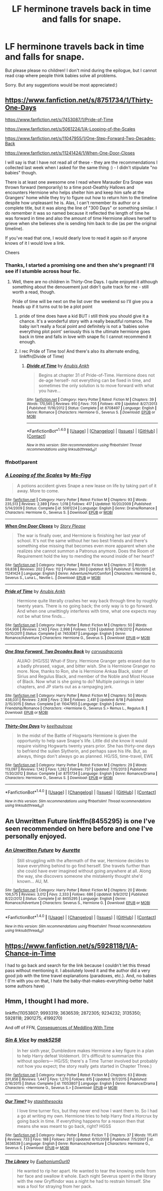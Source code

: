#+TITLE: LF herminone travels back in time and falls for snape.

* LF herminone travels back in time and falls for snape.
:PROPERTIES:
:Author: MagicMistoffelees
:Score: 8
:DateUnix: 1474452838.0
:DateShort: 2016-Sep-21
:FlairText: Request
:END:
But please please no children! I don't mind during the epilogue, but I cannot read crap where people think babies solve all problems.

Sorry. But any suggestions would be most appreciated:)


** [[https://www.fanfiction.net/s/8751734/1/Thirty-One-Days]]

[[https://www.fanfiction.net/s/7453087/1/Pride-of-Time]]

[[https://www.fanfiction.net/s/5061224/1/A-Looping-of-the-Scales]]

[[https://www.fanfiction.net/s/11047955/1/One-Step-Forward-Two-Decades-Back]]

[[https://www.fanfiction.net/s/11241424/1/When-One-Door-Closes]]

I will say is that I have not read all of these - they are the recommendations I collected last week when I asked for the same thing :) - I didn't stipulate "no babies" though.

There is at least one awesome one I read where Marauder Era Snape was thrown forward (temporarily) to a time post-Deathly Hallows and encounters Hermione who helps shelter him and keep him safe at the Grangers' home while they try to figure out how to return him to the timeline despite how unpleasant he is. Alas, I can't remember its author or a complete title, but it was along the line of "300 Days" or something similar. I do remember it was so named because it reflected the length of time he was forward in time and also the amount of time Hermione allows herself to grieve when she believes she is sending him back to die (as per the original timeline).

If you've read that one, I would dearly love to read it again so if anyone knows of it I would love a link.

Cheers
:PROPERTIES:
:Author: Judy-Lee
:Score: 3
:DateUnix: 1474454088.0
:DateShort: 2016-Sep-21
:END:

*** Thanks, I started a promising one and then she's pregnant! I'll see if I stumble across hour fic.
:PROPERTIES:
:Author: MagicMistoffelees
:Score: 2
:DateUnix: 1474454439.0
:DateShort: 2016-Sep-21
:END:

**** Well, there are no children in Thirty-One Days. I quite enjoyed it although something about the denouement just didn't quite track for me - still worth a read, though.

Pride of time will be next on the list over the weekend so I'll give you a heads up if it turns out to be a plot point
:PROPERTIES:
:Author: Judy-Lee
:Score: 2
:DateUnix: 1474460153.0
:DateShort: 2016-Sep-21
:END:

***** pride of time does have a kid BUT i still think you should give it a chance. It's a wonderful story with a really beautiful romance. The baby isn't really a focal point and definitely is not a 'babies solve everything plot point' seriously this is the ultimate hermione goes back in time and falls in love with snape fic I cannot recommend it enough.
:PROPERTIES:
:Author: pelicanswift
:Score: 2
:DateUnix: 1474495205.0
:DateShort: 2016-Sep-22
:END:


***** I rec Pride of Time too! And there's also its alternate ending, linkffn(Divide of Time)
:PROPERTIES:
:Author: Meiyouxiangjiao
:Score: 1
:DateUnix: 1478762220.0
:DateShort: 2016-Nov-10
:END:

****** [[http://www.fanfiction.net/s/8708497/1/][*/Divide of Time/*]] by [[https://www.fanfiction.net/u/1632752/Anubis-Ankh][/Anubis Ankh/]]

#+begin_quote
  Begins at chapter 31 of Pride-of-Time. Hermione does not de-age herself- not everything can be fixed in time, and sometimes the only solution is to move forward with what you have...
#+end_quote

^{/Site/: [[http://www.fanfiction.net/][fanfiction.net]] *|* /Category/: Harry Potter *|* /Rated/: Fiction M *|* /Chapters/: 39 *|* /Words/: 170,565 *|* /Reviews/: 910 *|* /Favs/: 705 *|* /Follows/: 419 *|* /Updated/: 8/27/2013 *|* /Published/: 11/16/2012 *|* /Status/: Complete *|* /id/: 8708497 *|* /Language/: English *|* /Genre/: Romance *|* /Characters/: Hermione G., Severus S. *|* /Download/: [[http://www.ff2ebook.com/old/ffn-bot/index.php?id=8708497&source=ff&filetype=epub][EPUB]] or [[http://www.ff2ebook.com/old/ffn-bot/index.php?id=8708497&source=ff&filetype=mobi][MOBI]]}

--------------

*FanfictionBot*^{1.4.0} *|* [[[https://github.com/tusing/reddit-ffn-bot/wiki/Usage][Usage]]] | [[[https://github.com/tusing/reddit-ffn-bot/wiki/Changelog][Changelog]]] | [[[https://github.com/tusing/reddit-ffn-bot/issues/][Issues]]] | [[[https://github.com/tusing/reddit-ffn-bot/][GitHub]]] | [[[https://www.reddit.com/message/compose?to=tusing][Contact]]]

^{/New in this version: Slim recommendations using/ ffnbot!slim! /Thread recommendations using/ linksub(thread_id)!}
:PROPERTIES:
:Author: FanfictionBot
:Score: 1
:DateUnix: 1478762245.0
:DateShort: 2016-Nov-10
:END:


*** ffnbot!parent
:PROPERTIES:
:Author: Togop
:Score: 1
:DateUnix: 1474462601.0
:DateShort: 2016-Sep-21
:END:


*** [[http://www.fanfiction.net/s/5061224/1/][*/A Looping of the Scales/*]] by [[https://www.fanfiction.net/u/1317626/Ms-Figg][/Ms-Figg/]]

#+begin_quote
  A potions accident gives Snape a new lease on life by taking part of it away. More to come.
#+end_quote

^{/Site/: [[http://www.fanfiction.net/][fanfiction.net]] *|* /Category/: Harry Potter *|* /Rated/: Fiction M *|* /Chapters/: 93 *|* /Words/: 235,513 *|* /Reviews/: 2,389 *|* /Favs/: 1,018 *|* /Follows/: 417 *|* /Updated/: 10/20/2009 *|* /Published/: 5/14/2009 *|* /Status/: Complete *|* /id/: 5061224 *|* /Language/: English *|* /Genre/: Drama/Romance *|* /Characters/: Hermione G., Severus S. *|* /Download/: [[http://www.ff2ebook.com/old/ffn-bot/index.php?id=5061224&source=ff&filetype=epub][EPUB]] or [[http://www.ff2ebook.com/old/ffn-bot/index.php?id=5061224&source=ff&filetype=mobi][MOBI]]}

--------------

[[http://www.fanfiction.net/s/11241424/1/][*/When One Door Closes/*]] by [[https://www.fanfiction.net/u/3667368/Story-Please][/Story Please/]]

#+begin_quote
  The war is finally over, and Hermione is finishing her last year of school. It's not the same without her two best friends and there's something else missing that becomes even more apparent when she realizes she cannot summon a Patronus anymore. Does the Room of Requirement hold the key to mending the wound inside of her heart?
#+end_quote

^{/Site/: [[http://www.fanfiction.net/][fanfiction.net]] *|* /Category/: Harry Potter *|* /Rated/: Fiction M *|* /Chapters/: 31 *|* /Words/: 59,838 *|* /Reviews/: 202 *|* /Favs/: 112 *|* /Follows/: 260 *|* /Updated/: 9/5 *|* /Published/: 5/10/2015 *|* /id/: 11241424 *|* /Language/: English *|* /Genre/: Adventure/Hurt/Comfort *|* /Characters/: Hermione G., Severus S., Luna L., Neville L. *|* /Download/: [[http://www.ff2ebook.com/old/ffn-bot/index.php?id=11241424&source=ff&filetype=epub][EPUB]] or [[http://www.ff2ebook.com/old/ffn-bot/index.php?id=11241424&source=ff&filetype=mobi][MOBI]]}

--------------

[[http://www.fanfiction.net/s/7453087/1/][*/Pride of Time/*]] by [[https://www.fanfiction.net/u/1632752/Anubis-Ankh][/Anubis Ankh/]]

#+begin_quote
  Hermione quite literally crashes her way back through time by roughly twenty years. There is no going back; the only way is to go forward. And when one unwittingly interferes with time, what one expects may not be what time finds...
#+end_quote

^{/Site/: [[http://www.fanfiction.net/][fanfiction.net]] *|* /Category/: Harry Potter *|* /Rated/: Fiction M *|* /Chapters/: 50 *|* /Words/: 554,906 *|* /Reviews/: 2,143 *|* /Favs/: 2,998 *|* /Follows/: 1,126 *|* /Updated/: 3/16/2012 *|* /Published/: 10/10/2011 *|* /Status/: Complete *|* /id/: 7453087 *|* /Language/: English *|* /Genre/: Romance/Adventure *|* /Characters/: Hermione G., Severus S. *|* /Download/: [[http://www.ff2ebook.com/old/ffn-bot/index.php?id=7453087&source=ff&filetype=epub][EPUB]] or [[http://www.ff2ebook.com/old/ffn-bot/index.php?id=7453087&source=ff&filetype=mobi][MOBI]]}

--------------

[[http://www.fanfiction.net/s/11047955/1/][*/One Step Forward, Two Decades Back/*]] by [[https://www.fanfiction.net/u/5751039/corvusdraconis][/corvusdraconis/]]

#+begin_quote
  AU/AO: [HG/SS] What-if Story. Hermione Granger gets erased due to a badly phrased, vague, and bitter wish. She is Hermione Granger no more. Now, thanks to Ron, she is Hermione Ankaa Black, sister of Sirius and Regulus Black, and member of the Noble and Most House of Black. Now what is she going to do? Multiple pairings in later chapters, and JP starts out as a rampaging jerk.
#+end_quote

^{/Site/: [[http://www.fanfiction.net/][fanfiction.net]] *|* /Category/: Harry Potter *|* /Rated/: Fiction M *|* /Chapters/: 50 *|* /Words/: 438,031 *|* /Reviews/: 2,808 *|* /Favs/: 2,184 *|* /Follows/: 2,481 *|* /Updated/: 8/18 *|* /Published/: 2/15/2015 *|* /Status/: Complete *|* /id/: 11047955 *|* /Language/: English *|* /Genre/: Friendship/Romance *|* /Characters/: <Hermione G., Severus S.> Remus L., Regulus B. *|* /Download/: [[http://www.ff2ebook.com/old/ffn-bot/index.php?id=11047955&source=ff&filetype=epub][EPUB]] or [[http://www.ff2ebook.com/old/ffn-bot/index.php?id=11047955&source=ff&filetype=mobi][MOBI]]}

--------------

[[http://www.fanfiction.net/s/8751734/1/][*/Thirty-One Days/*]] by [[https://www.fanfiction.net/u/1701299/keelhaulrose][/keelhaulrose/]]

#+begin_quote
  In the midst of the Battle of Hogwarts Hermione is given the opportunity to help save Snape's life. Little did she know it would require visiting Hogwarts twenty years prior. She has thirty-one days to befriend the sullen Slytherin, and perhaps save his life. But, as always, things don't always go as planned. HG/SS, time-travel, EWE
#+end_quote

^{/Site/: [[http://www.fanfiction.net/][fanfiction.net]] *|* /Category/: Harry Potter *|* /Rated/: Fiction M *|* /Chapters/: 29 *|* /Words/: 113,097 *|* /Reviews/: 1,142 *|* /Favs/: 1,282 *|* /Follows/: 737 *|* /Updated/: 7/15/2013 *|* /Published/: 11/30/2012 *|* /Status/: Complete *|* /id/: 8751734 *|* /Language/: English *|* /Genre/: Romance/Drama *|* /Characters/: Hermione G., Severus S. *|* /Download/: [[http://www.ff2ebook.com/old/ffn-bot/index.php?id=8751734&source=ff&filetype=epub][EPUB]] or [[http://www.ff2ebook.com/old/ffn-bot/index.php?id=8751734&source=ff&filetype=mobi][MOBI]]}

--------------

*FanfictionBot*^{1.4.0} *|* [[[https://github.com/tusing/reddit-ffn-bot/wiki/Usage][Usage]]] | [[[https://github.com/tusing/reddit-ffn-bot/wiki/Changelog][Changelog]]] | [[[https://github.com/tusing/reddit-ffn-bot/issues/][Issues]]] | [[[https://github.com/tusing/reddit-ffn-bot/][GitHub]]] | [[[https://www.reddit.com/message/compose?to=tusing][Contact]]]

^{/New in this version: Slim recommendations using/ ffnbot!slim! /Thread recommendations using/ linksub(thread_id)!}
:PROPERTIES:
:Author: FanfictionBot
:Score: 1
:DateUnix: 1474462616.0
:DateShort: 2016-Sep-21
:END:


** An Unwritten Future linkffn(8455295) is one I've seen recommended on here before and one I've personally enjoyed.
:PROPERTIES:
:Author: AntiqueGreen
:Score: 3
:DateUnix: 1474458987.0
:DateShort: 2016-Sep-21
:END:

*** [[http://www.fanfiction.net/s/8455295/1/][*/An Unwritten Future/*]] by [[https://www.fanfiction.net/u/1374460/Aurette][/Aurette/]]

#+begin_quote
  Still struggling with the aftermath of the war, Hermione decides to leave everything behind to go find herself. She travels further than she could have ever imagined without going anywhere at all. Along the way, she discovers someone she mistakenly thought she'd known... AU, M.
#+end_quote

^{/Site/: [[http://www.fanfiction.net/][fanfiction.net]] *|* /Category/: Harry Potter *|* /Rated/: Fiction M *|* /Chapters/: 20 *|* /Words/: 106,575 *|* /Reviews/: 3,012 *|* /Favs/: 2,333 *|* /Follows/: 686 *|* /Updated/: 9/9/2012 *|* /Published/: 8/22/2012 *|* /Status/: Complete *|* /id/: 8455295 *|* /Language/: English *|* /Genre/: Romance/Adventure *|* /Characters/: Severus S., Hermione G. *|* /Download/: [[http://www.ff2ebook.com/old/ffn-bot/index.php?id=8455295&source=ff&filetype=epub][EPUB]] or [[http://www.ff2ebook.com/old/ffn-bot/index.php?id=8455295&source=ff&filetype=mobi][MOBI]]}

--------------

*FanfictionBot*^{1.4.0} *|* [[[https://github.com/tusing/reddit-ffn-bot/wiki/Usage][Usage]]] | [[[https://github.com/tusing/reddit-ffn-bot/wiki/Changelog][Changelog]]] | [[[https://github.com/tusing/reddit-ffn-bot/issues/][Issues]]] | [[[https://github.com/tusing/reddit-ffn-bot/][GitHub]]] | [[[https://www.reddit.com/message/compose?to=tusing][Contact]]]

^{/New in this version: Slim recommendations using/ ffnbot!slim! /Thread recommendations using/ linksub(thread_id)!}
:PROPERTIES:
:Author: FanfictionBot
:Score: 1
:DateUnix: 1474459011.0
:DateShort: 2016-Sep-21
:END:


** [[https://www.fanfiction.net/s/5928118/1/A-Chance-in-Time]]

I had to go back and search for the link because I couldn't let this thread pass without mentioning it. I absolutely loved it and the author did a very good job with the time travel explanations (paradoxes, etc.). And, no babies ! (I'm with you on that, I hate the baby-that-makes-everything-better habit some authors have)
:PROPERTIES:
:Author: Haelx
:Score: 3
:DateUnix: 1474461177.0
:DateShort: 2016-Sep-21
:END:


** Hmm, I thought I had more.

linkffn(11053807; 9993319; 3636539; 2872305; 9234232; 3135350; 5928118; 2901275; 4199270)

And off of FFN, [[http://ashwinder.sycophanthex.com/viewstory.php?sid=22192&i=1][Consequences of Meddling With Time]]
:PROPERTIES:
:Author: Meiyouxiangjiao
:Score: 1
:DateUnix: 1478926727.0
:DateShort: 2016-Nov-12
:END:

*** [[http://www.fanfiction.net/s/11053807/1/][*/Sin & Vice/*]] by [[https://www.fanfiction.net/u/1112270/mak5258][/mak5258/]]

#+begin_quote
  In her sixth year, Dumbledore makes Hermione a key figure in a plan to help Harry defeat Voldemort. (It's difficult to summarize this without spoilers--- HG/SS; there's a Time Turner involved but probably not how you expect; the story really gets started in Chapter Three.)
#+end_quote

^{/Site/: [[http://www.fanfiction.net/][fanfiction.net]] *|* /Category/: Harry Potter *|* /Rated/: Fiction M *|* /Chapters/: 63 *|* /Words/: 291,856 *|* /Reviews/: 1,447 *|* /Favs/: 1,270 *|* /Follows/: 815 *|* /Updated/: 9/7/2015 *|* /Published/: 2/16/2015 *|* /Status/: Complete *|* /id/: 11053807 *|* /Language/: English *|* /Genre/: Romance/Drama *|* /Characters/: <Hermione G., Severus S.> *|* /Download/: [[http://www.ff2ebook.com/old/ffn-bot/index.php?id=11053807&source=ff&filetype=epub][EPUB]] or [[http://www.ff2ebook.com/old/ffn-bot/index.php?id=11053807&source=ff&filetype=mobi][MOBI]]}

--------------

[[http://www.fanfiction.net/s/3636539/1/][*/Our Time?/*]] by [[https://www.fanfiction.net/u/1035102/stashthesocks][/stashthesocks/]]

#+begin_quote
  I love time turner fics, but they never end how I want them to. So I had a go at writing my own. Hermione tries to help Harry find a Horcrux by going back in time. If everything happens for a reason then that means she was meant to go back, right? HGSS
#+end_quote

^{/Site/: [[http://www.fanfiction.net/][fanfiction.net]] *|* /Category/: Harry Potter *|* /Rated/: Fiction T *|* /Chapters/: 37 *|* /Words/: 111,411 *|* /Reviews/: 733 *|* /Favs/: 188 *|* /Follows/: 261 *|* /Updated/: 6/10/2008 *|* /Published/: 7/5/2007 *|* /id/: 3636539 *|* /Language/: English *|* /Genre/: Romance/Adventure *|* /Characters/: Hermione G., Severus S. *|* /Download/: [[http://www.ff2ebook.com/old/ffn-bot/index.php?id=3636539&source=ff&filetype=epub][EPUB]] or [[http://www.ff2ebook.com/old/ffn-bot/index.php?id=3636539&source=ff&filetype=mobi][MOBI]]}

--------------

[[http://www.fanfiction.net/s/2872305/1/][*/The Library/*]] by [[https://www.fanfiction.net/u/393521/EuphoniumGurl0][/EuphoniumGurl0/]]

#+begin_quote
  He wanted to rip her apart. He wanted to tear the knowing smile from her face and swallow it whole. Each night Severus spent in the library with the new Gryffindor was a night he had to restrain himself. She was a fool for straying from her pack.
#+end_quote

^{/Site/: [[http://www.fanfiction.net/][fanfiction.net]] *|* /Category/: Harry Potter *|* /Rated/: Fiction T *|* /Chapters/: 18 *|* /Words/: 42,209 *|* /Reviews/: 449 *|* /Favs/: 213 *|* /Follows/: 126 *|* /Updated/: 7/22/2007 *|* /Published/: 4/1/2006 *|* /Status/: Complete *|* /id/: 2872305 *|* /Language/: English *|* /Genre/: Romance *|* /Characters/: Hermione G., Severus S. *|* /Download/: [[http://www.ff2ebook.com/old/ffn-bot/index.php?id=2872305&source=ff&filetype=epub][EPUB]] or [[http://www.ff2ebook.com/old/ffn-bot/index.php?id=2872305&source=ff&filetype=mobi][MOBI]]}

--------------

[[http://www.fanfiction.net/s/5928118/1/][*/A Chance in Time/*]] by [[https://www.fanfiction.net/u/1842284/GreenEyedBabe][/GreenEyedBabe/]]

#+begin_quote
  Accidents happen, but when this accident happens Hermione finds herself in a whole different decade at Hogwarts with people that are long dead in her time. Trying her best to find her way back before there are too many changes. SS/HG time travel story. Rated MA.
#+end_quote

^{/Site/: [[http://www.fanfiction.net/][fanfiction.net]] *|* /Category/: Harry Potter *|* /Rated/: Fiction M *|* /Chapters/: 42 *|* /Words/: 201,715 *|* /Reviews/: 2,134 *|* /Favs/: 2,644 *|* /Follows/: 758 *|* /Updated/: 9/26/2010 *|* /Published/: 4/27/2010 *|* /Status/: Complete *|* /id/: 5928118 *|* /Language/: English *|* /Genre/: Romance/Drama *|* /Characters/: Hermione G., Severus S. *|* /Download/: [[http://www.ff2ebook.com/old/ffn-bot/index.php?id=5928118&source=ff&filetype=epub][EPUB]] or [[http://www.ff2ebook.com/old/ffn-bot/index.php?id=5928118&source=ff&filetype=mobi][MOBI]]}

--------------

[[http://www.fanfiction.net/s/3135350/1/][*/This Is The Way The World Ends/*]] by [[https://www.fanfiction.net/u/378297/tulipsaside][/tulipsaside/]]

#+begin_quote
  Hermione and Harry have the chance to change the world, though things aren't always what they seem. It is a time turner story but give it a chance. Also a HG SS ship. A bit a/u all things considered. Chapter 34 is up!
#+end_quote

^{/Site/: [[http://www.fanfiction.net/][fanfiction.net]] *|* /Category/: Harry Potter *|* /Rated/: Fiction M *|* /Chapters/: 34 *|* /Words/: 67,710 *|* /Reviews/: 279 *|* /Favs/: 116 *|* /Follows/: 184 *|* /Updated/: 10/6/2009 *|* /Published/: 9/1/2006 *|* /id/: 3135350 *|* /Language/: English *|* /Genre/: Drama *|* /Characters/: Hermione G., Severus S. *|* /Download/: [[http://www.ff2ebook.com/old/ffn-bot/index.php?id=3135350&source=ff&filetype=epub][EPUB]] or [[http://www.ff2ebook.com/old/ffn-bot/index.php?id=3135350&source=ff&filetype=mobi][MOBI]]}

--------------

[[http://www.fanfiction.net/s/9993319/1/][*/The Young Adventurer's Club/*]] by [[https://www.fanfiction.net/u/494464/artemisgirl][/artemisgirl/]]

#+begin_quote
  "Bored by unchallenging classes? Sick of sitting around, doing nothing grand? Eager to learn forgotten magics and gain power beyond your wildest dreams? Join the Young Adventurer's Club now!" A mysterious poster for a new club catches Severus' eye. Little does he know... What the club has planned will challenge everything he knows and change the course of his entire life.
#+end_quote

^{/Site/: [[http://www.fanfiction.net/][fanfiction.net]] *|* /Category/: Harry Potter *|* /Rated/: Fiction M *|* /Chapters/: 23 *|* /Words/: 59,762 *|* /Reviews/: 282 *|* /Favs/: 390 *|* /Follows/: 144 *|* /Updated/: 2/4/2014 *|* /Published/: 1/4/2014 *|* /Status/: Complete *|* /id/: 9993319 *|* /Language/: English *|* /Genre/: Romance/Adventure *|* /Characters/: Hermione G., Severus S. *|* /Download/: [[http://www.ff2ebook.com/old/ffn-bot/index.php?id=9993319&source=ff&filetype=epub][EPUB]] or [[http://www.ff2ebook.com/old/ffn-bot/index.php?id=9993319&source=ff&filetype=mobi][MOBI]]}

--------------

*FanfictionBot*^{1.4.0} *|* [[[https://github.com/tusing/reddit-ffn-bot/wiki/Usage][Usage]]] | [[[https://github.com/tusing/reddit-ffn-bot/wiki/Changelog][Changelog]]] | [[[https://github.com/tusing/reddit-ffn-bot/issues/][Issues]]] | [[[https://github.com/tusing/reddit-ffn-bot/][GitHub]]] | [[[https://www.reddit.com/message/compose?to=tusing][Contact]]]

^{/New in this version: Slim recommendations using/ ffnbot!slim! /Thread recommendations using/ linksub(thread_id)!}
:PROPERTIES:
:Author: FanfictionBot
:Score: 1
:DateUnix: 1478926781.0
:DateShort: 2016-Nov-12
:END:


*** [[http://www.fanfiction.net/s/4199270/1/][*/Time's Treasure/*]] by [[https://www.fanfiction.net/u/1412008/debjunk][/debjunk/]]

#+begin_quote
  SS/HG: What if Snape found out what becoming a Death Eater would do to his life before he actually received the Dark Mark? What if the person who told him was Hermione Granger? Will he change his future? Yes, it's a time turner fic.
#+end_quote

^{/Site/: [[http://www.fanfiction.net/][fanfiction.net]] *|* /Category/: Harry Potter *|* /Rated/: Fiction T *|* /Chapters/: 46 *|* /Words/: 176,862 *|* /Reviews/: 1,055 *|* /Favs/: 877 *|* /Follows/: 272 *|* /Updated/: 8/5/2008 *|* /Published/: 4/15/2008 *|* /Status/: Complete *|* /id/: 4199270 *|* /Language/: English *|* /Genre/: Romance/Angst *|* /Characters/: Severus S., Hermione G. *|* /Download/: [[http://www.ff2ebook.com/old/ffn-bot/index.php?id=4199270&source=ff&filetype=epub][EPUB]] or [[http://www.ff2ebook.com/old/ffn-bot/index.php?id=4199270&source=ff&filetype=mobi][MOBI]]}

--------------

[[http://www.fanfiction.net/s/2901275/1/][*/It All Comes Down To Time/*]] by [[https://www.fanfiction.net/u/931088/JenKM1216][/JenKM1216/]]

#+begin_quote
  In her seventh year, Hermione is accidentally transported nineteen years into the past where it is Severus Snape's seventh year. Against her better judgment, she begins a relationship with him.
#+end_quote

^{/Site/: [[http://www.fanfiction.net/][fanfiction.net]] *|* /Category/: Harry Potter *|* /Rated/: Fiction M *|* /Chapters/: 21 *|* /Words/: 103,986 *|* /Reviews/: 520 *|* /Favs/: 889 *|* /Follows/: 307 *|* /Updated/: 6/9/2007 *|* /Published/: 4/19/2006 *|* /Status/: Complete *|* /id/: 2901275 *|* /Language/: English *|* /Genre/: Drama/Romance *|* /Characters/: Hermione G., Severus S. *|* /Download/: [[http://www.ff2ebook.com/old/ffn-bot/index.php?id=2901275&source=ff&filetype=epub][EPUB]] or [[http://www.ff2ebook.com/old/ffn-bot/index.php?id=2901275&source=ff&filetype=mobi][MOBI]]}

--------------

*FanfictionBot*^{1.4.0} *|* [[[https://github.com/tusing/reddit-ffn-bot/wiki/Usage][Usage]]] | [[[https://github.com/tusing/reddit-ffn-bot/wiki/Changelog][Changelog]]] | [[[https://github.com/tusing/reddit-ffn-bot/issues/][Issues]]] | [[[https://github.com/tusing/reddit-ffn-bot/][GitHub]]] | [[[https://www.reddit.com/message/compose?to=tusing][Contact]]]

^{/New in this version: Slim recommendations using/ ffnbot!slim! /Thread recommendations using/ linksub(thread_id)!}
:PROPERTIES:
:Author: FanfictionBot
:Score: 1
:DateUnix: 1478926785.0
:DateShort: 2016-Nov-12
:END:
